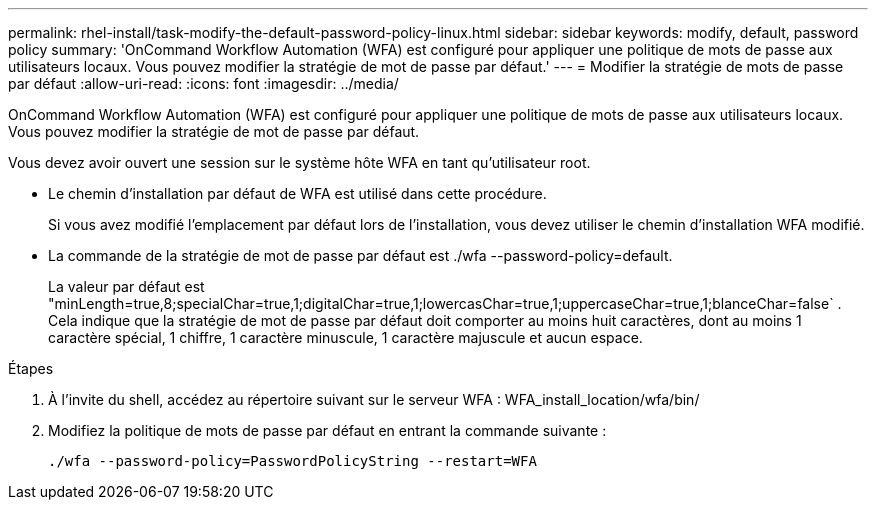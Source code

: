 ---
permalink: rhel-install/task-modify-the-default-password-policy-linux.html 
sidebar: sidebar 
keywords: modify, default, password policy 
summary: 'OnCommand Workflow Automation (WFA) est configuré pour appliquer une politique de mots de passe aux utilisateurs locaux. Vous pouvez modifier la stratégie de mot de passe par défaut.' 
---
= Modifier la stratégie de mots de passe par défaut
:allow-uri-read: 
:icons: font
:imagesdir: ../media/


[role="lead"]
OnCommand Workflow Automation (WFA) est configuré pour appliquer une politique de mots de passe aux utilisateurs locaux. Vous pouvez modifier la stratégie de mot de passe par défaut.

Vous devez avoir ouvert une session sur le système hôte WFA en tant qu'utilisateur root.

* Le chemin d'installation par défaut de WFA est utilisé dans cette procédure.
+
Si vous avez modifié l'emplacement par défaut lors de l'installation, vous devez utiliser le chemin d'installation WFA modifié.

* La commande de la stratégie de mot de passe par défaut est ./wfa --password-policy=default.
+
La valeur par défaut est "minLength=true,8;specialChar=true,1;digitalChar=true,1;lowercasChar=true,1;uppercaseChar=true,1;blanceChar=false` . Cela indique que la stratégie de mot de passe par défaut doit comporter au moins huit caractères, dont au moins 1 caractère spécial, 1 chiffre, 1 caractère minuscule, 1 caractère majuscule et aucun espace.



.Étapes
. À l'invite du shell, accédez au répertoire suivant sur le serveur WFA : WFA_install_location/wfa/bin/
. Modifiez la politique de mots de passe par défaut en entrant la commande suivante :
+
`./wfa --password-policy=PasswordPolicyString --restart=WFA`


